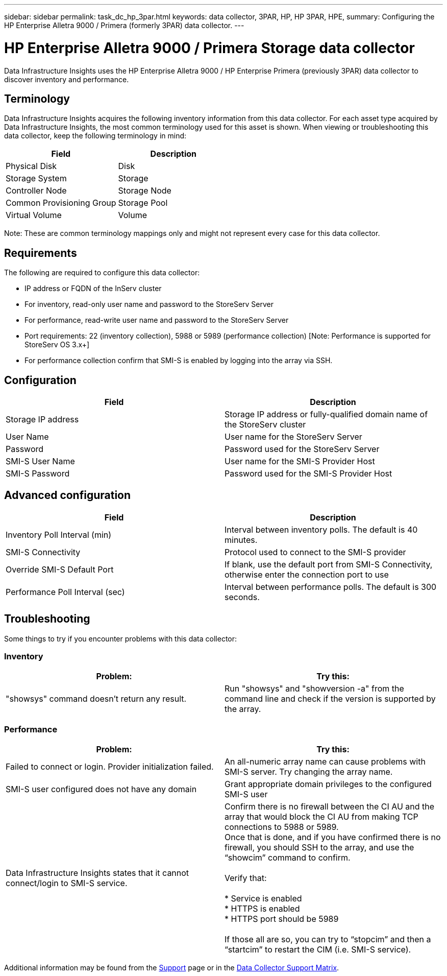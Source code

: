 ---
sidebar: sidebar
permalink: task_dc_hp_3par.html
keywords: data collector, 3PAR, HP, HP 3PAR, HPE,  
summary: Configuring the HP Enterprise Alletra 9000 / Primera (formerly 3PAR) data collector. 
---

= HP Enterprise Alletra 9000 / Primera Storage data collector
:hardbreaks:
:toclevels: 2
:nofooter:
:icons: font
:linkattrs:
:imagesdir: ./media/

[.lead] 
Data Infrastructure Insights uses the HP Enterprise Alletra 9000 / HP Enterprise Primera (previously 3PAR)  data collector to discover inventory and performance.

== Terminology 

Data Infrastructure Insights acquires the following inventory information from this data collector. For each asset type acquired by Data Infrastructure Insights, the most common terminology used for this asset is shown. When viewing or troubleshooting this data collector, keep the following terminology in mind:

[cols=2*, options="header", cols"50,50"]
|===
|Field|Description
|Physical Disk|Disk
|Storage System|Storage
|Controller Node|Storage Node
|Common Provisioning Group|Storage Pool
|Virtual Volume|Volume
|===

Note: These are common terminology mappings only and might not represent every case for this data collector.

== Requirements

The following are required to configure this data collector: 

* IP address or FQDN of the InServ cluster
* For inventory, read-only user name and password to the StoreServ Server
* For performance, read-write user name and password to the StoreServ Server
* Port requirements: 22 (inventory collection), 5988 or 5989 (performance collection) [Note: Performance is supported for StoreServ OS 3.x+]
* For performance collection confirm that SMI-S is enabled by logging into the array via SSH.


== Configuration

[cols=2*, options="header", cols"50,50"]
|===
|Field|Description
|Storage IP address|Storage IP address or fully-qualified domain name of the StoreServ cluster
|User Name|User name for the StoreServ Server
|Password|Password used for the StoreServ Server
//|SMI-S Host IP address|IP address of the SMI-S Provider Host
|SMI-S User Name|User name for the SMI-S Provider Host
|SMI-S Password|Password used for the SMI-S Provider Host
|===

== Advanced configuration

[cols=2*, options="header", cols"50,50"]
|===
|Field|Description
|Inventory Poll Interval (min)|Interval between inventory polls. The default is 40 minutes. 
//|Excluded Devices|Comma-separated list of device IPs to exclude
//|SSH Process Wait Timeout (sec)|SSH process timeout. The default is 60 seconds. 
//|Number of SSH Retries|Number of SSH retry attempts
//|SSH Banner Wait Timeout (sec)|SSH banner wait timeout. The default is 20 seconds. 
|SMI-S Connectivity|Protocol used to connect to the SMI-S provider
|Override SMI-S Default Port|If blank, use the default port from SMI-S Connectivity, otherwise enter the connection port to use
//|SMI-S Password|Password used for the SMI-S Provider Host
//|SMI-S namespace|SMI-S namespace. The default path is root/PG_InterOp. 
|Performance Poll Interval (sec)|Interval between performance polls. The default is 300 seconds.
//|Number of SMI-S Connection Retries|Number of SMI-S connection retry attempts
|===

== Troubleshooting
Some things to try if you encounter problems with this data collector:

=== Inventory

////
error: "Cache server is waiting for the system manager"
Customer can take action.  What can customer do about this scenario?
////

[cols=2*, options="header", cols"50,50"]
|===
|Problem:|Try this:
|"showsys" command doesn't return any result.
|Run "showsys" and "showversion -a" from the command line and check if the version is supported by the array.
|===

=== Performance

[cols=2*, options="header", cols"50,50"]
|===
|Problem:|Try this:
|Failed to connect or login. Provider initialization failed.
|An all-numeric array name can cause problems with SMI-S server. Try changing the array name.
|SMI-S user configured does not have any domain
|Grant appropriate domain privileges to the configured SMI-S user

|Data Infrastructure Insights states that it cannot connect/login to SMI-S service.
|Confirm there is no firewall between the CI AU and the array that would block the CI AU from making TCP connections to 5988 or 5989.
Once that is done, and if you have confirmed there is no firewall, you should SSH to the array, and use the “showcim” command to confirm.

Verify that:

* Service is enabled
* HTTPS is enabled
*	HTTPS port should be 5989

If those all are so, you can try to “stopcim” and then a  “startcim” to restart the CIM (i.e. SMI-S service).


|===


Additional information may be found from the link:concept_requesting_support.html[Support] page or in the link:reference_data_collector_support_matrix.html[Data Collector Support Matrix].

